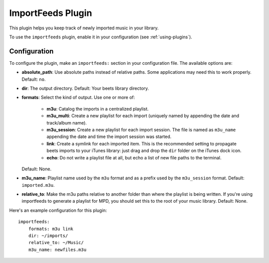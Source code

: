 ImportFeeds Plugin
==================

This plugin helps you keep track of newly imported music in your library.

To use the ``importfeeds`` plugin, enable it in your configuration
(see :ref:`using-plugins`).

Configuration
-------------

To configure the plugin, make an ``importfeeds:`` section in your
configuration file. The available options are:

- **absolute_path**: Use absolute paths instead of relative paths. Some
  applications may need this to work properly.
  Default: ``no``.
- **dir**: The output directory.
  Default: Your beets library directory.
- **formats**: Select the kind of output. Use one or more of:

   - **m3u**: Catalog the imports in a centralized playlist.
   - **m3u_multi**: Create a new playlist for each import (uniquely named by
     appending the date and track/album name).
   - **m3u_session**: Create a new playlist for each import session. The file
     is named as ``m3u_name`` appending the date and time the import session
     was started.
   - **link**: Create a symlink for each imported item. This is the
     recommended setting to propagate beets imports to your iTunes library:
     just drag and drop the ``dir`` folder on the iTunes dock icon.
   - **echo**: Do not write a playlist file at all, but echo a list of new
     file paths to the terminal.

  Default: None.
- **m3u_name**: Playlist name used by the ``m3u`` format and as a prefix used
  by the ``m3u_session`` format.
  Default: ``imported.m3u``.
- **relative_to**: Make the m3u paths relative to another
  folder than where the playlist is being written. If you're using importfeeds
  to generate a playlist for MPD, you should set this to the root of your music
  library.
  Default: None.

Here's an example configuration for this plugin::

    importfeeds:
        formats: m3u link
        dir: ~/imports/
        relative_to: ~/Music/
        m3u_name: newfiles.m3u
